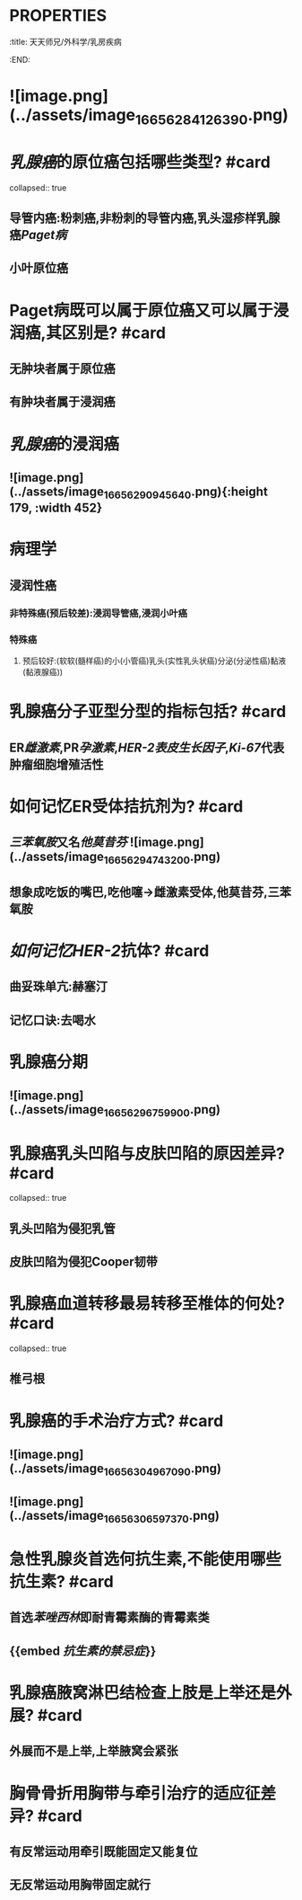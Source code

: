* :PROPERTIES:
:title: 天天师兄/外科学/乳房疾病
:END:
* ![image.png](../assets/image_1665628412639_0.png)
* [[乳腺癌]]的原位癌包括哪些类型? #card
collapsed:: true
** 导管内癌:粉刺癌,非粉刺的导管内癌,乳头湿疹样乳腺癌[[Paget病]]
** 小叶原位癌
* Paget病既可以属于原位癌又可以属于浸润癌,其区别是? #card
** 无肿块者属于原位癌
** 有肿块者属于浸润癌
* [[乳腺癌]]的浸润癌
** ![image.png](../assets/image_1665629094564_0.png){:height 179, :width 452}
* 病理学
** 浸润性癌
*** 非特殊癌(预后较差):浸润导管癌,浸润小叶癌
*** 特殊癌
**** 预后较好:(软软(髓样癌)的小(小管癌)乳头(实性乳头状癌)分泌(分泌性癌)黏液(黏液腺癌))
* 乳腺癌分子亚型分型的指标包括? #card
** ER[[雌激素]],PR[[孕激素]],[[HER-2]][[表皮生长因子]],[[Ki-67]]代表肿瘤细胞增殖活性
* 如何记忆ER受体拮抗剂为? #card
** [[三苯氧胺]]又名[[他莫昔芬]] ![image.png](../assets/image_1665629474320_0.png)
** 想象成吃饭的嘴巴,吃他噻→雌激素受体,他莫昔芬,三苯氧胺
* [[如何记忆]][[HER-2]]抗体? #card
** 曲妥珠单亢:赫塞汀
** 记忆口诀:去喝水
* 乳腺癌分期
** ![image.png](../assets/image_1665629675990_0.png)
* 乳腺癌乳头凹陷与皮肤凹陷的原因差异? #card
collapsed:: true
** 乳头凹陷为侵犯乳管
** 皮肤凹陷为侵犯Cooper韧带
* 乳腺癌血道转移最易转移至椎体的何处? #card
collapsed:: true
** 椎弓根
* 乳腺癌的手术治疗方式? #card
** ![image.png](../assets/image_1665630496709_0.png)
** ![image.png](../assets/image_1665630659737_0.png)
* 急性乳腺炎首选何抗生素,不能使用哪些抗生素? #card
** 首选[[苯唑西林]]即耐青霉素酶的青霉素类
** {{embed [[抗生素的禁忌症]]}}
* 乳腺癌腋窝淋巴结检查上肢是上举还是外展? #card
** 外展而不是上举,上举腋窝会紧张
* 胸骨骨折用胸带与牵引治疗的适应征差异? #card
** 有反常运动用牵引既能固定又能复位
** 无反常运动用胸带固定就行